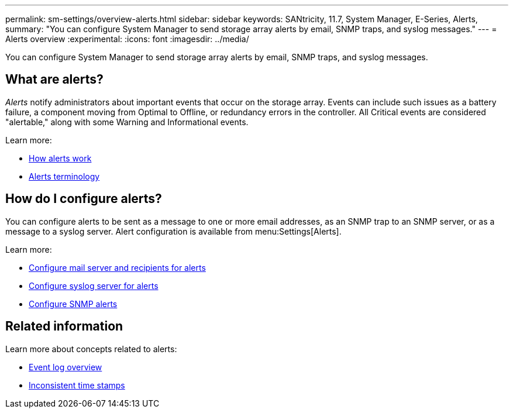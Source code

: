 ---
permalink: sm-settings/overview-alerts.html
sidebar: sidebar
keywords: SANtricity, 11.7, System Manager, E-Series, Alerts,
summary: "You can configure System Manager to send storage array alerts by email, SNMP traps, and syslog messages."
---
= Alerts overview
:experimental:
:icons: font
:imagesdir: ../media/

[.lead]
You can configure System Manager to send storage array alerts by email, SNMP traps, and syslog messages.

== What are alerts?
_Alerts_ notify administrators about important events that occur on the storage array. Events can include such issues as a battery failure, a component moving from Optimal to Offline, or redundancy errors in the controller. All Critical events are considered "alertable," along with some Warning and Informational events.

Learn more:

* link:how-alerts-work.html[How alerts work]
* link:alerts-terminology.html[Alerts terminology]

== How do I configure alerts?
You can configure alerts to be sent as a message to one or more email addresses, as an SNMP trap to an SNMP server, or as a message to a syslog server. Alert configuration is available from menu:Settings[Alerts].

Learn more:

* link:configure-mail-server-and-recipients-for-alerts.html[Configure mail server and recipients for alerts]
* link:configure-syslog-server-for-alerts.html[Configure syslog server for alerts]
* link:configure-snmp-alerts.html[Configure SNMP alerts]

== Related information

Learn more about concepts related to alerts:

* link:../sm-support/overview-event-log.html[Event log overview]
* link:why-are-timestamps-inconsistent-between-the-array-and-alerts.html[Inconsistent time stamps]

